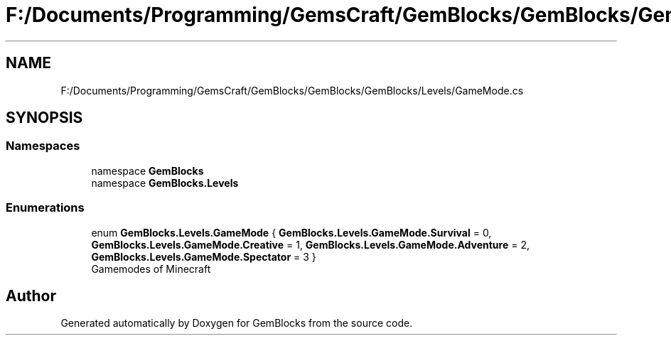 .TH "F:/Documents/Programming/GemsCraft/GemBlocks/GemBlocks/GemBlocks/Levels/GameMode.cs" 3 "Thu Dec 19 2019" "GemBlocks" \" -*- nroff -*-
.ad l
.nh
.SH NAME
F:/Documents/Programming/GemsCraft/GemBlocks/GemBlocks/GemBlocks/Levels/GameMode.cs
.SH SYNOPSIS
.br
.PP
.SS "Namespaces"

.in +1c
.ti -1c
.RI "namespace \fBGemBlocks\fP"
.br
.ti -1c
.RI "namespace \fBGemBlocks\&.Levels\fP"
.br
.in -1c
.SS "Enumerations"

.in +1c
.ti -1c
.RI "enum \fBGemBlocks\&.Levels\&.GameMode\fP { \fBGemBlocks\&.Levels\&.GameMode\&.Survival\fP = 0, \fBGemBlocks\&.Levels\&.GameMode\&.Creative\fP = 1, \fBGemBlocks\&.Levels\&.GameMode\&.Adventure\fP = 2, \fBGemBlocks\&.Levels\&.GameMode\&.Spectator\fP = 3 }"
.br
.RI "Gamemodes of Minecraft "
.in -1c
.SH "Author"
.PP 
Generated automatically by Doxygen for GemBlocks from the source code\&.
